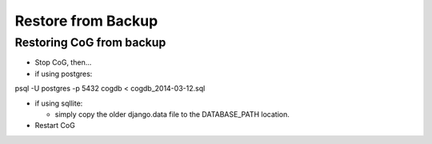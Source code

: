 Restore from Backup
===================

Restoring CoG from backup
-------------------------

-  Stop CoG, then…
-  if using postgres:

psql -U postgres -p 5432 cogdb < cogdb_2014-03-12.sql

-  if using sqllite:

   -  simply copy the older django.data file to the DATABASE_PATH
      location.

-  Restart CoG
